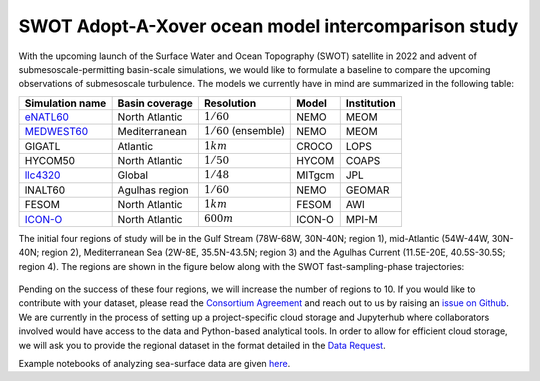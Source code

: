 SWOT Adopt-A-Xover ocean model intercomparison study
====================================================

With the upcoming launch of the Surface Water and Ocean Topography (SWOT) satellite in 2022
and advent of submesoscale-permitting basin-scale simulations,
we would like to formulate a baseline
to compare the upcoming observations of submesoscale turbulence.
The models we currently have in mind are summarized in the following table:

================  ===============  =======================  =======  ============
Simulation name   Basin coverage   Resolution               Model    Institution
================  ===============  =======================  =======  ============
eNATL60_          North Atlantic   :math:`1/60`             NEMO     MEOM
MEDWEST60_        Mediterranean    :math:`1/60` (ensemble)  NEMO     MEOM
GIGATL            Atlantic         :math:`1 km`             CROCO    LOPS
HYCOM50           North Atlantic   :math:`1/50`             HYCOM    COAPS
llc4320_          Global           :math:`1/48`             MITgcm   JPL
lNALT60           Agulhas region   :math:`1/60`             NEMO     GEOMAR
FESOM             North Atlantic   :math:`1 km`             FESOM    AWI
ICON-O_           North Atlantic   :math:`600 m`            ICON-O   MPI-M
================  ===============  =======================  =======  ============

.. _eNATL60: https://vimeo.com/300943265
.. _MEDWEST60: https://presentations.copernicus.org/EGU2020/EGU2020-11127_presentation.pdf
.. _llc4320: https://catalog.pangeo.io/browse/master/ocean/LLC4320/
.. _ICON-O: https://mpimet.mpg.de/en/communication/multimedia/visualizations/translate-to-englisch-submesoscale-telescope-experiment

The initial four regions of study will be in the Gulf Stream (78W-68W, 30N-40N; region 1),
mid-Atlantic (54W-44W, 30N-40N; region 2), Mediterranean Sea (2W-8E, 35.5N-43.5N; region 3)
and the Agulhas Current (11.5E-20E, 40.5S-30.5S; region 4).
The regions are shown in the figure below
along with the SWOT fast-sampling-phase trajectories:

.. figure:: ./img/SWOT-Xover-paths.png
    :width: 300px
    :align: center
    :height: 280px
    :alt: alternate text
    :figclass: align-center

Pending on the success of these four regions, we will increase the number of regions to 10.
If you would like to contribute with your dataset, please read the `Consortium Agreement <./Consortium-Agreement.rst>`_
and reach out to us by raising an
`issue on Github <https://github.com/roxyboy/SWOT-AdAC-ocean-model-intercomparison/issues>`_.
We are currently in the process of setting up a project-specific cloud storage and Jupyterhub
where collaborators involved would have access to the data and Python-based analytical tools.
In order to allow for efficient cloud storage, we will ask you to provide the regional dataset in
the format detailed in the `Data Request <https://github.com/roxyboy/SWOT-AdAC-ocean-model-intercomparison/blob/master/Data-Request.rst>`_.

Example notebooks of analyzing sea-surface data are given
`here <https://github.com/roxyboy/SWOT-AdAC-ocean-model-intercomparison/tree/master/sea_surface_variability>`_.
